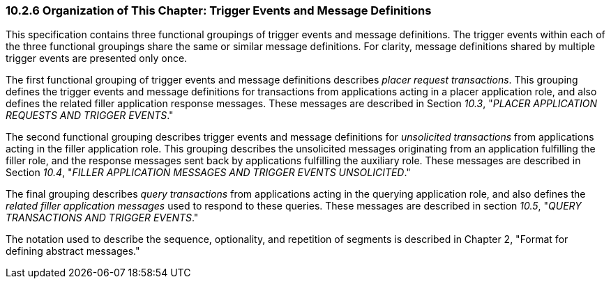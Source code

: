 === 10.2.6 Organization of This Chapter: Trigger Events and Message Definitions

This specification contains three functional groupings of trigger events and message definitions. The trigger events within each of the three functional groupings share the same or similar message definitions. For clarity, message definitions shared by multiple trigger events are presented only once.

The first functional grouping of trigger events and message definitions describes _placer request transactions_. This grouping defines the trigger events and message definitions for transactions from applications acting in a placer application role, and also defines the related filler application response messages. These messages are described in Section _10.3_, "_PLACER APPLICATION REQUESTS AND TRIGGER EVENTS_."

The second functional grouping describes trigger events and message definitions for _unsolicited transactions_ from applications acting in the filler application role. This grouping describes the unsolicited messages originating from an application fulfilling the filler role, and the response messages sent back by applications fulfilling the auxiliary role. These messages are described in Section _10.4_, "_FILLER APPLICATION MESSAGES AND TRIGGER EVENTS UNSOLICITED_."

The final grouping describes _query transactions_ from applications acting in the querying application role, and also defines the _related filler application messages_ used to respond to these queries. These messages are described in section _10.5_, "_QUERY TRANSACTIONS AND TRIGGER EVENTS_."

The notation used to describe the sequence, optionality, and repetition of segments is described in Chapter 2, "Format for defining abstract messages."

